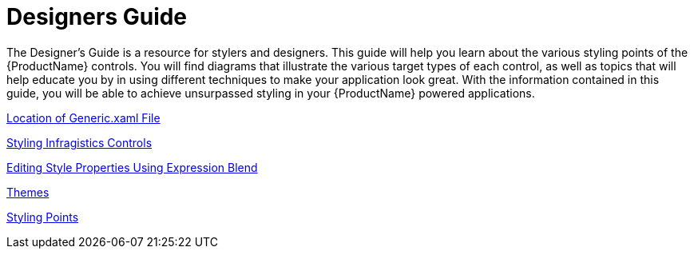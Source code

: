 ﻿////
|metadata|
{
    "name": "designers-guide",
    "controlName": [],
    "tags": [],
    "guid": "08d41825-570a-43b2-93b2-26befeff9f41",
    "buildFlags": [],
    "createdOn": "2012-02-02T16:12:55.7602387Z"
}
|metadata|
////

= Designers Guide

The Designer’s Guide is a resource for stylers and designers. This guide will help you learn about the various styling points of the {ProductName} controls. You will find diagrams that illustrate the various target types of each control, as well as topics that will help educate you by in using different techniques to make your application look great. With the information contained in this guide, you will be able to achieve unsurpassed styling in your {ProductName} powered applications.

link:designersguide-location-of-generic-xaml-file.html[Location of Generic.xaml File]

link:designersguide-styling-ig-controls.html[Styling Infragistics Controls]

link:designersguide-editing-style-properties-using-expression-blend.html[Editing Style Properties Using Expression Blend]

link:themes.html[Themes]

link:designersguide-styling-points.html[Styling Points]